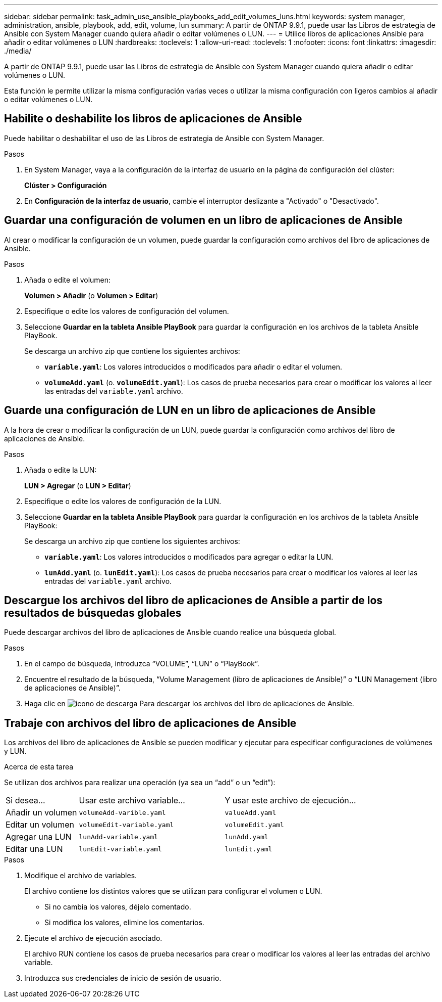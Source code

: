 ---
sidebar: sidebar 
permalink: task_admin_use_ansible_playbooks_add_edit_volumes_luns.html 
keywords: system manager, administration, ansible, playbook, add, edit, volume, lun 
summary: A partir de ONTAP 9.9.1, puede usar las Libros de estrategia de Ansible con System Manager cuando quiera añadir o editar volúmenes o LUN. 
---
= Utilice libros de aplicaciones Ansible para añadir o editar volúmenes o LUN
:hardbreaks:
:toclevels: 1
:allow-uri-read: 
:toclevels: 1
:nofooter: 
:icons: font
:linkattrs: 
:imagesdir: ./media/


[role="lead"]
A partir de ONTAP 9.9.1, puede usar las Libros de estrategia de Ansible con System Manager cuando quiera añadir o editar volúmenes o LUN.

Esta función le permite utilizar la misma configuración varias veces o utilizar la misma configuración con ligeros cambios al añadir o editar volúmenes o LUN.



== Habilite o deshabilite los libros de aplicaciones de Ansible

Puede habilitar o deshabilitar el uso de las Libros de estrategia de Ansible con System Manager.

.Pasos
. En System Manager, vaya a la configuración de la interfaz de usuario en la página de configuración del clúster:
+
*Clúster > Configuración*

. En *Configuración de la interfaz de usuario*, cambie el interruptor deslizante a "Activado" o "Desactivado".




== Guardar una configuración de volumen en un libro de aplicaciones de Ansible

Al crear o modificar la configuración de un volumen, puede guardar la configuración como archivos del libro de aplicaciones de Ansible.

.Pasos
. Añada o edite el volumen:
+
*Volumen > Añadir* (o *Volumen > Editar*)

. Especifique o edite los valores de configuración del volumen.
. Seleccione *Guardar en la tableta Ansible PlayBook* para guardar la configuración en los archivos de la tableta Ansible PlayBook.
+
Se descarga un archivo zip que contiene los siguientes archivos:

+
** `*variable.yaml*`: Los valores introducidos o modificados para añadir o editar el volumen.
** `*volumeAdd.yaml*` (o. `*volumeEdit.yaml*`): Los casos de prueba necesarios para crear o modificar los valores al leer las entradas del `variable.yaml` archivo.






== Guarde una configuración de LUN en un libro de aplicaciones de Ansible

A la hora de crear o modificar la configuración de un LUN, puede guardar la configuración como archivos del libro de aplicaciones de Ansible.

.Pasos
. Añada o edite la LUN:
+
*LUN > Agregar* (o *LUN > Editar*)

. Especifique o edite los valores de configuración de la LUN.
. Seleccione *Guardar en la tableta Ansible PlayBook* para guardar la configuración en los archivos de la tableta Ansible PlayBook:
+
Se descarga un archivo zip que contiene los siguientes archivos:

+
** `*variable.yaml*`: Los valores introducidos o modificados para agregar o editar la LUN.
** `*lunAdd.yaml*` (o. `*lunEdit.yaml*`): Los casos de prueba necesarios para crear o modificar los valores al leer las entradas del `variable.yaml` archivo.






== Descargue los archivos del libro de aplicaciones de Ansible a partir de los resultados de búsquedas globales

Puede descargar archivos del libro de aplicaciones de Ansible cuando realice una búsqueda global.

.Pasos
. En el campo de búsqueda, introduzca “VOLUME”, “LUN” o “PlayBook”.
. Encuentre el resultado de la búsqueda, “Volume Management (libro de aplicaciones de Ansible)” o “LUN Management (libro de aplicaciones de Ansible)”.
. Haga clic en image:icon_download.gif["icono de descarga"] Para descargar los archivos del libro de aplicaciones de Ansible.




== Trabaje con archivos del libro de aplicaciones de Ansible

Los archivos del libro de aplicaciones de Ansible se pueden modificar y ejecutar para especificar configuraciones de volúmenes y LUN.

.Acerca de esta tarea
Se utilizan dos archivos para realizar una operación (ya sea un “add” o un “edit”):

[cols="20,40,40"]
|===


| Si desea... | Usar este archivo variable... | Y usar este archivo de ejecución... 


| Añadir un volumen | `volumeAdd-varible.yaml` | `valueAdd.yaml` 


| Editar un volumen | `volumeEdit-variable.yaml` | `volumeEdit.yaml` 


| Agregar una LUN | `lunAdd-variable.yaml` | `lunAdd.yaml` 


| Editar una LUN | `lunEdit-variable.yaml` | `lunEdit.yaml` 
|===
.Pasos
. Modifique el archivo de variables.
+
El archivo contiene los distintos valores que se utilizan para configurar el volumen o LUN.

+
** Si no cambia los valores, déjelo comentado.
** Si modifica los valores, elimine los comentarios.


. Ejecute el archivo de ejecución asociado.
+
El archivo RUN contiene los casos de prueba necesarios para crear o modificar los valores al leer las entradas del archivo variable.

. Introduzca sus credenciales de inicio de sesión de usuario.

